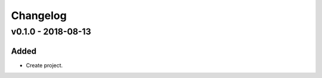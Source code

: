 =========
Changelog
=========

v0.1.0 - 2018-08-13
-------------------

Added
======

- Create project.
